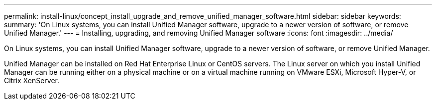 ---
permalink: install-linux/concept_install_upgrade_and_remove_unified_manager_software.html
sidebar: sidebar
keywords: 
summary: 'On Linux systems, you can install Unified Manager software, upgrade to a newer version of software, or remove Unified Manager.'
---
= Installing, upgrading, and removing Unified Manager software
:icons: font
:imagesdir: ../media/

[.lead]
On Linux systems, you can install Unified Manager software, upgrade to a newer version of software, or remove Unified Manager.

Unified Manager can be installed on Red Hat Enterprise Linux or CentOS servers. The Linux server on which you install Unified Manager can be running either on a physical machine or on a virtual machine running on VMware ESXi, Microsoft Hyper-V, or Citrix XenServer.
